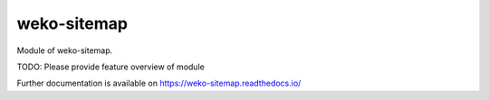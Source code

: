 ..
    Copyright (C) 2019 National Institute of Informatics.

    weko-sitemap is free software; you can redistribute it and/or modify it
    under the terms of the MIT License; see LICENSE file for more details.

==============
 weko-sitemap
==============

.. image:: https://img.shields.io/travis/RCOSDP/weko-sitemap.svg
        :target: https://travis-ci.org/RCOSDP/weko-sitemap

.. image:: https://img.shields.io/coveralls/RCOSDP/weko-sitemap.svg
        :target: https://coveralls.io/r/RCOSDP/weko-sitemap

.. image:: https://img.shields.io/github/tag/RCOSDP/weko-sitemap.svg
        :target: https://github.com/RCOSDP/weko-sitemap/releases

.. image:: https://img.shields.io/pypi/dm/weko-sitemap.svg
        :target: https://pypi.python.org/pypi/weko-sitemap

.. image:: https://img.shields.io/github/license/RCOSDP/weko-sitemap.svg
        :target: https://github.com/RCOSDP/weko-sitemap/blob/master/LICENSE

Module of weko-sitemap.

TODO: Please provide feature overview of module

Further documentation is available on
https://weko-sitemap.readthedocs.io/
